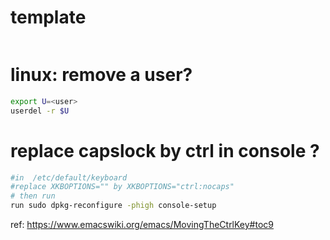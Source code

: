 #+STARTUP: logdone
#+STARTUP: hidestars

* template

#+BEGIN_SRC sh

#+END_SRC


* linux: remove a user?
#+BEGIN_SRC sh
export U=<user>
userdel -r $U
#+END_SRC

* replace capslock by ctrl in console ?
#+BEGIN_SRC sh
#in  /etc/default/keyboard
#replace XKBOPTIONS="" by XKBOPTIONS="ctrl:nocaps"
# then run
run sudo dpkg-reconfigure -phigh console-setup
#+END_SRC

ref: https://www.emacswiki.org/emacs/MovingTheCtrlKey#toc9
